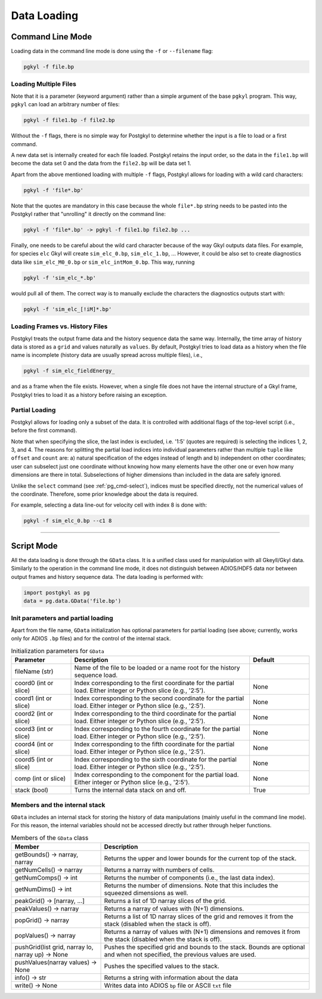 Data Loading
++++++++++++

Command Line Mode
-----------------

Loading data in the command line mode is done using the ``-f`` or
``--filename`` flag:

.. code-block:: bash

  pgkyl -f file.bp


Loading Multiple Files
^^^^^^^^^^^^^^^^^^^^^^

Note that it is a parameter (keyword argument) rather than a simple
argument of the base ``pgkyl`` program.  This way, ``pgkyl`` can load
an arbitrary number of files:

.. code-block:: bash

  pgkyl -f file1.bp -f file2.bp

Without the ``-f`` flags, there is no simple way for Postgkyl to
determine whether the input is a file to load or a first command.

A new data set is internally created for each file loaded.  Postgkyl
retains the input order, so the data in the ``file1.bp`` will become
the data set 0 and the data from the ``file2.bp`` will be data set 1.

Apart from the above mentioned loading with multiple ``-f`` flags,
Postgkyl allows for loading with a wild card characters:

.. code-block:: bash

  pgkyl -f 'file*.bp'

Note that the quotes are mandatory in this case because the whole
``file*.bp`` string needs to be pasted into the Postgkyl rather that
"unrolling" it directly on the command line:

.. code-block:: bash

  pgkyl -f 'file*.bp' -> pgkyl -f file1.bp file2.bp ...

Finally, one needs to be careful about the wild card character because
of the way Gkyl outputs data files. For example, for species ``elc``
Gkyl will create ``sim_elc_0.bp``, ``sim_elc_1.bp``, ... However, it
could be also set to create diagnostics data like ``sim_elc_M0_0.bp``
or ``sim_elc_intMom_0.bp``.  This way, running

.. code-block:: bash

  pgkyl -f 'sim_elc_*.bp'

would pull all of them.  The correct way is to manually exclude the
characters the diagnostics outputs start with:

.. code-block:: bash

  pgkyl -f 'sim_elc_[!iM]*.bp'

Loading Frames vs. History Files
^^^^^^^^^^^^^^^^^^^^^^^^^^^^^^^^

Postgkyl treats the output frame data and the history sequence data
the same way.  Internally, the time array of history data is stored as
a ``grid`` and values naturally as ``values``. By default, Postgkyl
tries to load data as a history when the file name is incomplete
(history data are usually spread across multiple files), i.e.,

.. code-block:: bash

  pgkyl -f sim_elc_fieldEnergy_

and as a frame when the file exists. However, when a single file does
not have the internal structure of a Gkyl frame, Postgkyl tries to
load it as a history before raising an exception.

Partial Loading
^^^^^^^^^^^^^^^

Postgkyl allows for loading only a subset of the data. It is controlled
with additional flags of the top-level script (i.e., before the first
command).

.. list-table:: Partial load flags
   :widths: 30, 10, 60
   :header-rows: 1

   * - Parameter
     - Abbreviation
     - Description
   * - ``--c0``
     -
     - Specify a single index or a slice of indices of the first
       coordinate to load (default: all) 
   * - ``--c1``
     -
     - Specify a single index or a slice of indices of the second
       coordinate to load (default: all) 
   * - ``--c2``
     -
     - Specify a single index or a slice of indices of the third
       coordinate to load (default: all) 
   * - ``--c3``
     -
     - Specify a single index or a slice of indices of the fourth
       coordinate to load (default: all) 
   * - ``--c4``
     -
     - Specify a single index or a slice of indices of the fifth
       coordinate to load (default: all) 
   * - ``--c5``
     -
     - Specify a single index or a slice of indices of the sixth
       coordinate to load (default: all) 
   * - ``-c``
     - ``--comp``
     -
     - Specify a single index or a slice of indices of the
       component(s) to load (default: all)

Note that when specifying the slice, the last index is excluded,
i.e. '1:5' (quotes are required) is selecting the indices 1, 2, 3,
and 4.  The reasons for splitting the partial load indices into
individual parameters rather than multiple ``tuple`` like ``offset``
and ``count`` are: a) natural specification of the edges instead of
length and b) independent on other coordinates; user can subselect
just one coordinate without knowing how many elements have the other
one or even how many dimensions are there in total. Subselections of
higher dimensions than included in the data are safely ignored.

Unlike the ``select`` command (see :ref:`pg_cmd-select`), indices must
be specified directly, not the numerical values of the coordinate.
Therefore, some prior knowledge about the data is required.

For example, selecting a data line-out for velocity cell with index 8
is done with:

.. code-block:: bash

   pgkyl -f sim_elc_0.bp --c1 8

------

Script Mode
-----------

All the data loading is done through the ``GData`` class.  It is a
unified class used for manipulation with all Gkeyll/Gkyl data.
Similarly to the operation in the command line mode, it does not
distinguish between ADIOS/HDF5 data nor between output frames and
history sequence data. The data loading is performed with:

.. code-block:: python

  import postgkyl as pg
  data = pg.data.GData('file.bp')


Init parameters and partial loading
^^^^^^^^^^^^^^^^^^^^^^^^^^^^^^^^^^^

Apart from the file name, ``GData`` initialization has optional
parameters for partial loading (see above; currently, works only for
ADIOS ``.bp`` files) and for the control of the internal stack.

.. list-table:: Initialization parameters for ``GData``
   :widths: 20, 60, 20
   :header-rows: 1

   * - Parameter
     - Description
     - Default
   * - fileName (str)
     - Name of the file to be loaded or a name root for the history
       sequence load.
     - 
   * - coord0 (int or slice)
     - Index corresponding to the first coordinate for the partial
       load. Either integer or Python slice (e.g., '2:5').
     - None
   * - coord1 (int or slice)
     - Index corresponding to the second coordinate for the partial
       load. Either integer or Python slice (e.g., '2:5').
     - None
   * - coord2 (int or slice)
     - Index corresponding to the third coordinate for the partial
       load. Either integer or Python slice (e.g., '2:5').
     - None
   * - coord3 (int or slice)
     - Index corresponding to the fourth coordinate for the partial
       load. Either integer or Python slice (e.g., '2:5').
     - None
   * - coord4 (int or slice)
     - Index corresponding to the fifth coordinate for the partial
       load. Either integer or Python slice (e.g., '2:5').
     - None
   * - coord5 (int or slice)
     - Index corresponding to the sixth coordinate for the partial
       load. Either integer or Python slice (e.g., '2:5').
     - None
   * - comp (int or slice)
     - Index corresponding to the component for the partial
       load. Either integer or Python slice (e.g., '2:5').
     - None
   * - stack (bool)
     - Turns the internal data stack on and off.
     - True

Members and the internal stack
^^^^^^^^^^^^^^^^^^^^^^^^^^^^^^

``GData`` includes an internal stack for storing the history of data
manipulations (mainly useful in the command line mode).  For this
reason, the internal variables should not be accessed directly but
rather through helper functions.

.. list-table:: Members of the ``GData`` class
   :widths: 30, 70
   :header-rows: 1

   * - Member
     - Description
   * - getBounds() -> narray, narray
     - Returns the upper and lower bounds for the current top of the
       stack.
   * - getNumCells() -> narray
     - Returns a narray with numbers of cells.
   * - getNumComps() -> int
     - Returns the number of components (i.e., the last data index).
   * - getNumDims() -> int
     - Returns the number of dimensions. Note that this includes the
       squeezed dimensions as well.
   * - peakGrid() -> [narray, ...]
     - Returns a list of 1D narray slices of the grid.
   * - peakValues() -> narray
     - Returns a narray of values with (N+1) dimensions.
   * - popGrid() -> narray
     - Returns a list of 1D narray slices of the grid and removes it
       from the stack (disabled when the stack is off).
   * - popValues() -> narray
     - Returns a narray of values with (N+1) dimensions and removes it
       from the stack (disabled when the stack is off).
   * - pushGrid(list grid, narray lo, narray up) -> None
     - Pushes the specified grid and bounds to the stack. Bounds are
       optional and when not specified, the previous values are used.
   * - pushValues(narray values) -> None
     - Pushes the specified values to the stack.
   * - info() -> str
     - Returns a string with information about the data
   * - write() -> None
     - Writes data into ADIOS ``bp`` file or ASCII ``txt`` file


